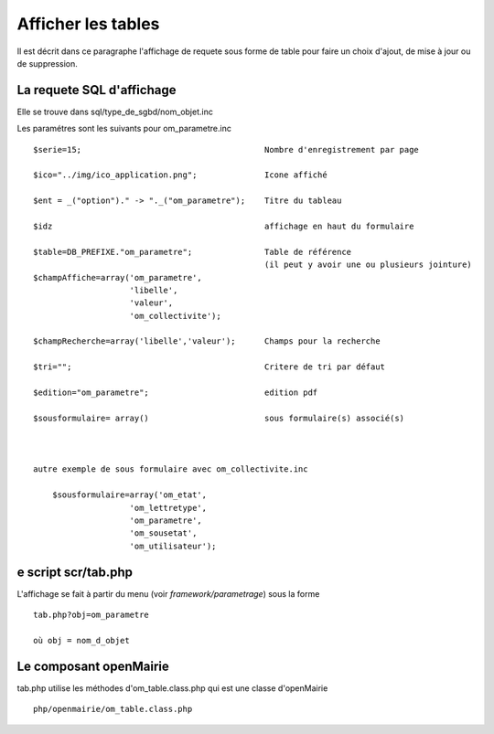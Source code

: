 .. _affichage:

###################
Afficher les tables
###################

Il est décrit dans ce paragraphe l'affichage de requete sous forme de table
pour faire un choix d'ajout, de mise à jour ou de suppression.



.. image:: ../_static/tab_1.png


==========================
La requete SQL d'affichage
==========================

Elle se trouve dans sql/type_de_sgbd/nom_objet.inc

Les paramétres sont les suivants pour om_parametre.inc ::

    $serie=15;                                      Nombre d'enregistrement par page
    
    $ico="../img/ico_application.png";              Icone affiché
    
    $ent = _("option")." -> "._("om_parametre");    Titre du tableau
    
    $idz                                            affichage en haut du formulaire
    
    $table=DB_PREFIXE."om_parametre";               Table de référence
                                                    (il peut y avoir une ou plusieurs jointure)
    $champAffiche=array('om_parametre',
                        'libelle',
                        'valeur',
                        'om_collectivite');
    
    $champRecherche=array('libelle','valeur');      Champs pour la recherche
    
    $tri="";                                        Critere de tri par défaut
    
    $edition="om_parametre";                        edition pdf
    
    $sousformulaire= array()                        sous formulaire(s) associé(s)
    
    
    
    autre exemple de sous formulaire avec om_collectivite.inc
    
        $sousformulaire=array('om_etat',
                        'om_lettretype',
                        'om_parametre',
                        'om_sousetat',
                        'om_utilisateur');
                    
                    

====================
e script scr/tab.php
====================

L'affichage se fait à partir du menu (voir *framework/parametrage*) sous la forme ::

    tab.php?obj=om_parametre
    
    où obj = nom_d_objet



=======================
Le composant openMairie
=======================

tab.php utilise les méthodes d'om_table.class.php qui est une classe d'openMairie ::

    php/openmairie/om_table.class.php
